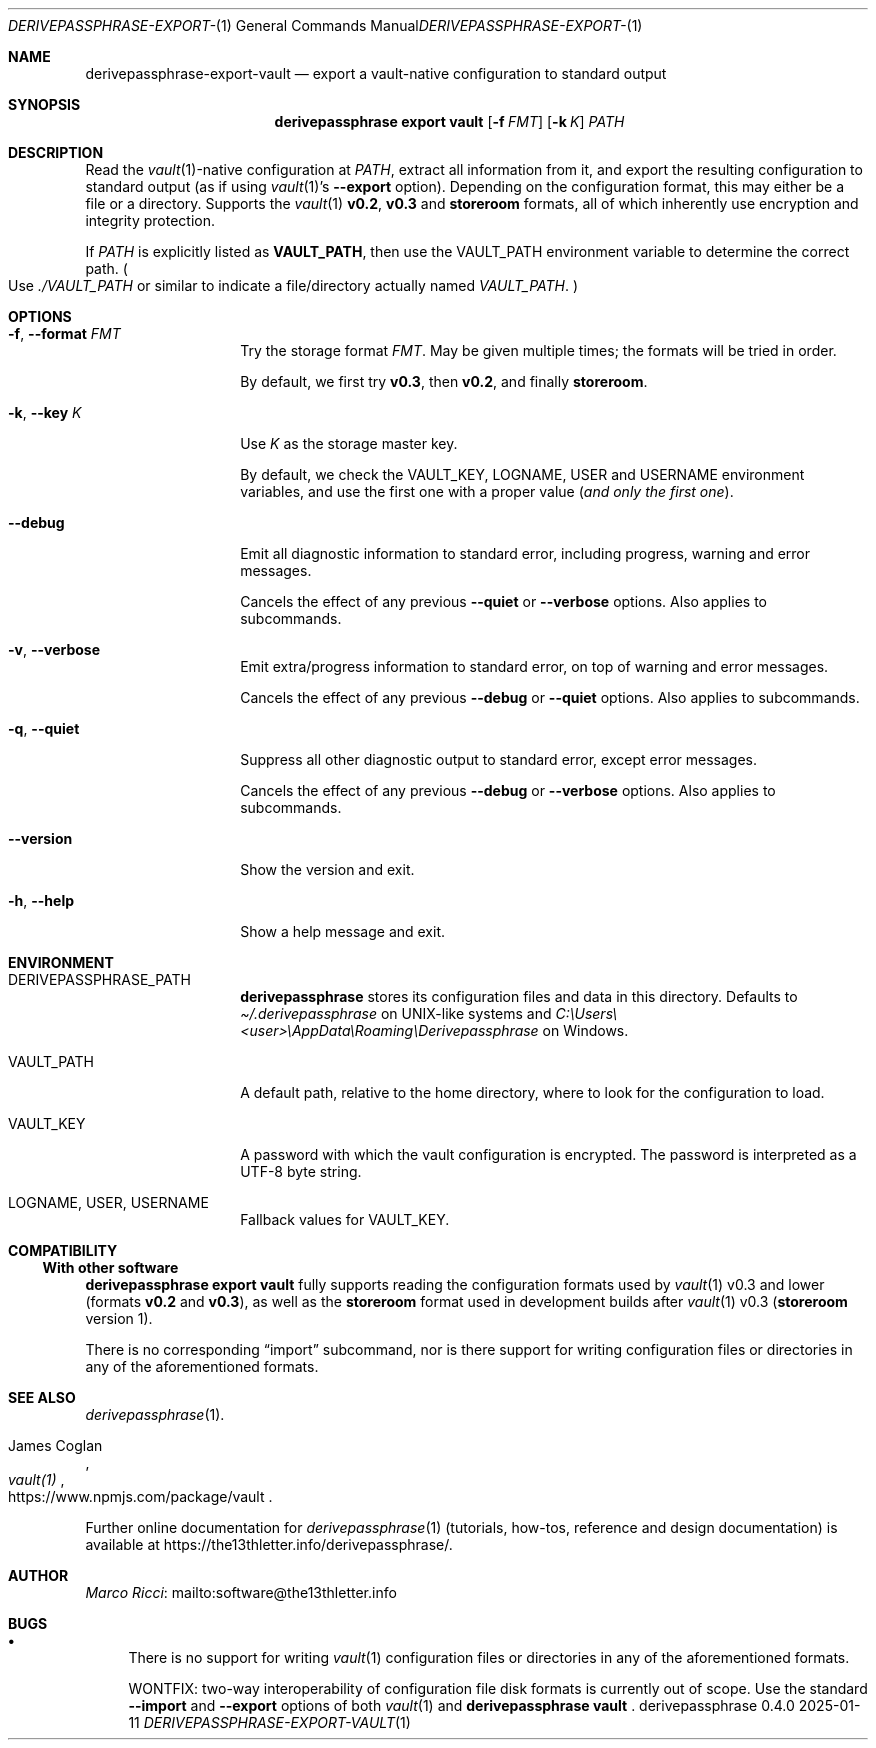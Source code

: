 .Dd 2025-01-11
.Dt DERIVEPASSPHRASE-EXPORT-VAULT 1
.Os derivepassphrase 0.4.0
.
.Sh NAME
.
.Nm derivepassphrase-export-vault
.Nd export a vault-native configuration to standard output
.
.Sh SYNOPSIS
.
.Bd -ragged
.Nm derivepassphrase export vault
.Op Fl f Ar FMT
.Op Fl k Ar K
.Ar PATH
.Ed
.
.Sh DESCRIPTION
.
Read the
.Xr vault 1 Ns -native
configuration at
.Ar PATH ,
extract all information from it, and export the resulting configuration to
standard output (as if using
.Xr vault 1 Ns 's
.Fl \-export
option).
Depending on the configuration format, this may either be a file or a
directory.
Supports the
.Xr vault 1
.Li v0.2 ,
.Li v0.3
and
.Li storeroom
formats, all of which inherently use encryption and integrity protection.
.Pp
.
If
.Ar PATH
is explicitly listed as
.Li VAULT_PATH ,
then use the
.Ev VAULT_PATH
environment variable to determine the correct path.
.Po
Use
.Pa ./VAULT_PATH
or similar to indicate a file/directory actually named
.Pa VAULT_PATH .
.Pc
.
.Sh OPTIONS
.
.Bl -tag -width ".Fl p , \-phrase"
.
.It Fl f , \-format Ar FMT
Try the storage format
.Ar FMT .
May be given multiple times; the formats will be tried in order.
.Pp
.
By default, we first try
.Li v0.3 ,
then
.Li v0.2 ,
and finally
.Li storeroom .
.
.It Fl k , \-key Ar K
Use
.Ar K
as the storage master key.
.Pp
.
By default, we check the
.Ev VAULT_KEY ,
.Ev LOGNAME ,
.Ev USER
and
.Ev USERNAME
environment variables, and use the first one with a proper value
.Pq Em and only the first one .
.
.It Fl \-debug
Emit all diagnostic information to standard error, including progress,
warning and error messages.
.Pp
.
Cancels the effect of any previous
.Fl \-quiet
or
.Fl \-verbose
options.
Also applies to subcommands.
.
.It Fl v , \-verbose
Emit extra/progress information to standard error, on top of warning and
error messages.
.Pp
.
Cancels the effect of any previous
.Fl \-debug
or
.Fl \-quiet
options.
Also applies to subcommands.
.
.It Fl q , \-quiet
Suppress all other diagnostic output to standard error, except error
messages.
.Pp
.
Cancels the effect of any previous
.Fl \-debug
or
.Fl \-verbose
options.
Also applies to subcommands.
.
.It Fl \-version
Show the version and exit.
.
.It Fl h , \-help
Show a help message and exit.
.
.El
.
.Sh ENVIRONMENT
.
.Bl -tag -width ".Fl p , \-phrase"
.
.It Ev DERIVEPASSPHRASE_PATH
.Nm derivepassphrase
stores its configuration files and data in this directory.
Defaults to
.Pa \(ti/.derivepassphrase
on UNIX-like systems and
.Pa C:\[rs]Users\[rs]<user>\[rs]AppData\[rs]Roaming\[rs]Derivepassphrase
on Windows.
.
.It Ev VAULT_PATH
A default path, relative to the home directory, where to look for the
configuration to load.
.
.It Ev VAULT_KEY
A password with which the vault configuration is encrypted.
The password is interpreted as a UTF-8 byte string.
.
.It Ev LOGNAME , USER , USERNAME
Fallback values for
.Ev VAULT_KEY .
.
.El
.
.Sh COMPATIBILITY
.
.Ss With other software
.
.Nm derivepassphrase export vault
fully supports reading the configuration formats used by
.Xr vault 1
v0.3 and lower
.Pq formats Li v0.2 No and Li v0.3 ,
as well as the
.Li storeroom
format used in development builds after
.Xr vault 1
v0.3
.Pq Li storeroom No version 1 .
.Pp
.
There is no corresponding
.Dq import
subcommand, nor is there support for writing configuration files or
directories in any of the aforementioned formats.
.
.Sh SEE ALSO
.
.Xr derivepassphrase 1 .
.Rs
.%A "James Coglan"
.%T "vault(1)"
.%U https://www.npmjs.com/package/vault
.Re
.Pp
.
Further online documentation for
.Xr derivepassphrase 1
.Pq tutorials, how-tos, reference and design documentation
is available at
.Lk https://the13thletter.info/derivepassphrase/ .
.
.Sh AUTHOR
.
.Lk mailto:software@the13thletter.info "Marco Ricci"
.
.Sh BUGS
.
.Bl -bullet
.It
There is no support for writing
.Xr vault 1
configuration files or directories in any of the aforementioned formats.
.Pp
WONTFIX: two-way interoperability of configuration file disk formats is
currently out of scope.
Use the standard
.Fl \-import
and
.Fl \-export
options of both
.Xr vault 1
and
.Nm derivepassphrase vault
.Ns .
.
.El
.
